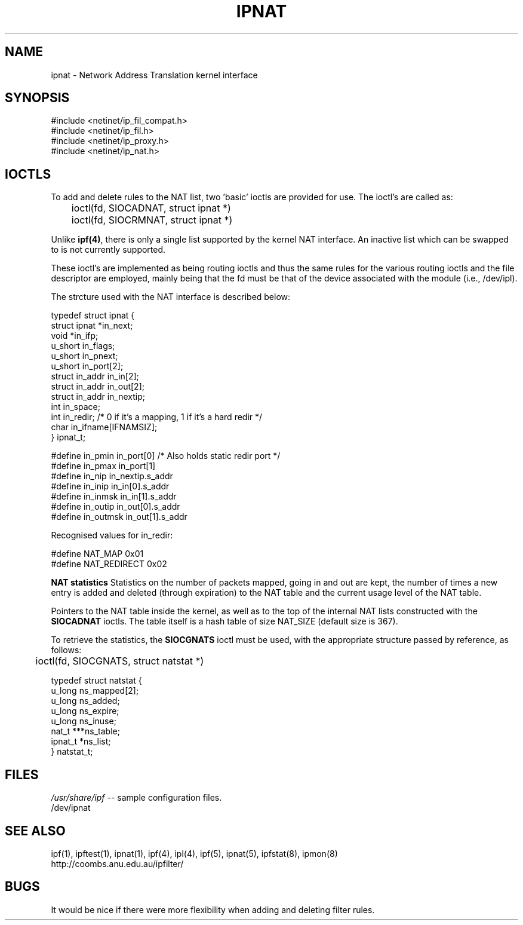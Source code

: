 .\"      $OpenBSD: src/sbin/ipnat/Attic/ipnat.4,v 1.10 1999/06/11 16:57:14 aaron Exp $
.TH IPNAT 4
.SH NAME
ipnat \- Network Address Translation kernel interface
.SH SYNOPSIS
.nf
#include <netinet/ip_fil_compat.h>
#include <netinet/ip_fil.h>
#include <netinet/ip_proxy.h>
#include <netinet/ip_nat.h>
.fi
.SH IOCTLS
.PP
To add and delete rules to the NAT list, two 'basic' ioctls are provided
for use.  The ioctl's are called as:
.LP
.nf
	ioctl(fd, SIOCADNAT, struct ipnat *)
	ioctl(fd, SIOCRMNAT, struct ipnat *)
.fi
.PP
Unlike \fBipf(4)\fP, there is only a single list supported by the kernel NAT
interface.  An inactive list which can be swapped to is not currently
supported.

These ioctl's are implemented as being routing ioctls and thus the same rules
for the various routing ioctls and the file descriptor are employed, mainly
being that the fd must be that of the device associated with the module
(i.e., /dev/ipl).
.LP
.PP
The strcture used with the NAT interface is described below:
.LP
.nf
typedef struct  ipnat   {
        struct  ipnat   *in_next;
        void    *in_ifp;
        u_short in_flags;
        u_short in_pnext;
        u_short in_port[2];
        struct  in_addr in_in[2];
        struct  in_addr in_out[2];
        struct  in_addr in_nextip;
        int     in_space;
        int     in_redir; /* 0 if it's a mapping, 1 if it's a hard redir */
        char    in_ifname[IFNAMSIZ];
} ipnat_t;

#define in_pmin         in_port[0]      /* Also holds static redir port */
#define in_pmax         in_port[1]
#define in_nip          in_nextip.s_addr
#define in_inip         in_in[0].s_addr
#define in_inmsk        in_in[1].s_addr
#define in_outip        in_out[0].s_addr
#define in_outmsk       in_out[1].s_addr

.fi
.PP
Recognised values for in_redir:
.LP
.nf
#define NAT_MAP         0x01
#define NAT_REDIRECT    0x02
.fi
.PP
.LP
\fBNAT statistics\fP
Statistics on the number of packets mapped, going in and out are kept,
the number of times a new entry is added and deleted (through expiration) to
the NAT table and the current usage level of the NAT table.
.PP
Pointers to the NAT table inside the kernel, as well as to the top of the
internal NAT lists constructed with the \fBSIOCADNAT\fP ioctls.  The table
itself is a hash table of size NAT_SIZE (default size is 367).
.PP
To retrieve the statistics, the \fBSIOCGNATS\fP ioctl must be used, with
the appropriate structure passed by reference, as follows:
.nf
	ioctl(fd, SIOCGNATS, struct natstat *)

typedef struct  natstat {
        u_long  ns_mapped[2];
        u_long  ns_added;
        u_long  ns_expire;
        u_long  ns_inuse;
        nat_t   ***ns_table;
        ipnat_t *ns_list;
} natstat_t;
.fi
.SH FILES
\fI/usr/share/ipf\fP -- sample configuration files.
.br
/dev/ipnat
.SH SEE ALSO
ipf(1), ipftest(1), ipnat(1), ipf(4), ipl(4), ipf(5), ipnat(5), ipfstat(8), ipmon(8)
.br
http://coombs.anu.edu.au/ipfilter/
.SH BUGS
It would be nice if there were more flexibility when adding and deleting
filter rules.
